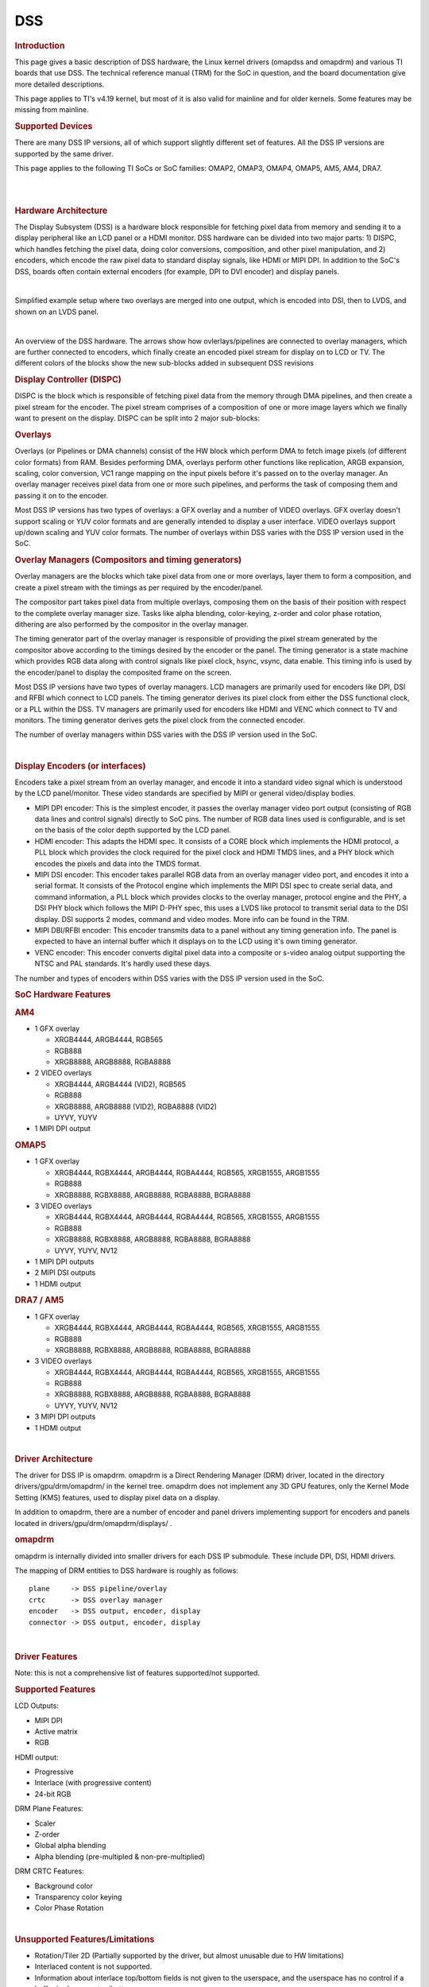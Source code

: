 .. http://processors.wiki.ti.com/index.php/Linux_Core_DSS_User%27s_Guide

DSS
---------------------------------

.. rubric:: Introduction
   :name: introduction-linux-core-dss-ug

This page gives a basic description of DSS hardware, the Linux kernel
drivers (omapdss and omapdrm) and various TI boards that use DSS. The
technical reference manual (TRM) for the SoC in question, and the board
documentation give more detailed descriptions.

This page applies to TI's v4.19 kernel, but most of it is also valid for
mainline and for older kernels. Some features may be missing from
mainline.

.. rubric:: Supported Devices
   :name: supported-devices-kernel-dss

There are many DSS IP versions, all of which support slightly different
set of features. All the DSS IP versions are supported by the same
driver.

This page applies to the following TI SoCs or SoC families: OMAP2,
OMAP3, OMAP4, OMAP5, AM5, AM4, DRA7.

|

|

.. rubric:: Hardware Architecture
   :name: hardware-architecture

The Display Subsystem (DSS) is a hardware block responsible for fetching
pixel data from memory and sending it to a display peripheral like an
LCD panel or a HDMI monitor. DSS hardware can be divided into two major
parts: 1) DISPC, which handles fetching the pixel data, doing color
conversions, composition, and other pixel manipulation, and 2) encoders,
which encode the raw pixel data to standard display signals, like HDMI
or MIPI DPI. In addition to the SoC's DSS, boards often contain external
encoders (for example, DPI to DVI encoder) and display panels.

|

.. Image:: ../../../../../images/DSS_Example.png

Simplified example setup where two overlays are merged into one output,
which is encoded into DSI, then to LVDS, and shown on an LVDS panel.

|

.. Image:: ../../../../../images/DSS_HW.png

An overview of the DSS hardware. The arrows show how ovlerlays/pipelines
are connected to overlay managers, which are further connected to
encoders, which finally create an encoded pixel stream for display on to
LCD or TV. The different colors of the blocks show the new sub-blocks
added in subsequent DSS revisions

.. rubric:: Display Controller (DISPC)
   :name: display-controller-dispc

DISPC is the block which is responsible of fetching pixel data from the
memory through DMA pipelines, and then create a pixel stream for the
encoder. The pixel stream comprises of a composition of one or more
image layers which we finally want to present on the display. DISPC can
be split into 2 major sub-blocks:

.. rubric:: Overlays
   :name: overlays

Overlays (or Pipelines or DMA channels) consist of the HW block which
perform DMA to fetch image pixels (of different color formats) from RAM.
Besides performing DMA, overlays perform other functions like
replication, ARGB expansion, scaling, color conversion, VC1 range
mapping on the input pixels before it's passed on to the overlay
manager. An overlay manager receives pixel data from one or more such
pipelines, and performs the task of composing them and passing it on to
the encoder.

Most DSS IP versions has two types of overlays: a GFX overlay and a
number of VIDEO overlays. GFX overlay doesn't support scaling or YUV
color formats and are generally intended to display a user interface.
VIDEO overlays support up/down scaling and YUV color formats. The number
of overlays within DSS varies with the DSS IP version used in the SoC.

.. rubric:: Overlay Managers (Compositors and timing generators)
   :name: overlay-managers-compositors-and-timing-generators

Overlay managers are the blocks which take pixel data from one or more
overlays, layer them to form a composition, and create a pixel stream
with the timings as per required by the encoder/panel.

The compositor part takes pixel data from multiple overlays, composing
them on the basis of their position with respect to the complete overlay
manager size. Tasks like alpha blending, color-keying, z-order and color
phase rotation, dithering are also performed by the compositor in the
overlay manager.

The timing generator part of the overlay manager is responsible of
providing the pixel stream generated by the compositor above according
to the timings desired by the encoder or the panel. The timing generator
is a state machine which provides RGB data along with control signals
like pixel clock, hsync, vsync, data enable. This timing info is used by
the encoder/panel to display the composited frame on the screen.

Most DSS IP versions have two types of overlay managers. LCD managers
are primarily used for encoders like DPI, DSI and RFBI which connect to
LCD panels. The timing generator derives its pixel clock from either the
DSS functional clock, or a PLL within the DSS. TV managers are primarily
used for encoders like HDMI and VENC which connect to TV and monitors.
The timing generator derives gets the pixel clock from the connected
encoder.

The number of overlay managers within DSS varies with the DSS IP version
used in the SoC.

|

.. rubric:: Display Encoders (or interfaces)
   :name: display-encoders-or-interfaces

Encoders take a pixel stream from an overlay manager, and encode it into
a standard video signal which is understood by the LCD panel/monitor.
These video standards are specified by MIPI or general video/display
bodies.

-  MIPI DPI encoder: This is the simplest encoder, it passes the overlay
   manager video port output (consisting of RGB data lines and control
   signals) directly to SoC pins. The number of RGB data lines used is
   configurable, and is set on the basis of the color depth supported by
   the LCD panel.
-  HDMI encoder: This adapts the HDMI spec. It consists of a CORE block
   which implements the HDMI protocol, a PLL block which provides the
   clock required for the pixel clock and HDMI TMDS lines, and a PHY
   block which encodes the pixels and data into the TMDS format.
-  MIPI DSI encoder: This encoder takes parallel RGB data from an
   overlay manager video port, and encodes it into a serial format. It
   consists of the Protocol engine which implements the MIPI DSI spec to
   create serial data, and command information, a PLL block which
   provides clocks to the overlay manager, protocol engine and the PHY,
   a DSI PHY block which follows the MIPI D-PHY spec, this uses a LVDS
   like protocol to transmit serial data to the DSI display. DSI
   supports 2 modes, command and video modes. More info can be found in
   the TRM.
-  MIPI DBI/RFBI encoder: This encoder transmits data to a panel without
   any timing generation info. The panel is expected to have an internal
   buffer which it displays on to the LCD using it's own timing
   generator.
-  VENC encoder: This encoder converts digital pixel data into a
   composite or s-video analog output supporting the NTSC and PAL
   standards. It's hardly used these days.

The number and types of encoders within DSS varies with the DSS IP
version used in the SoC.

.. rubric:: SoC Hardware Features
   :name: soc-hardware-features

.. rubric:: AM4
   :name: am4

-  1 GFX overlay

   -  XRGB4444, ARGB4444, RGB565
   -  RGB888
   -  XRGB8888, ARGB8888, RGBA8888

-  2 VIDEO overlays

   -  XRGB4444, ARGB4444 (VID2), RGB565
   -  RGB888
   -  XRGB8888, ARGB8888 (VID2), RGBA8888 (VID2)
   -  UYVY, YUYV

-  1 MIPI DPI output

.. rubric:: OMAP5
   :name: omap5

-  1 GFX overlay

   -  XRGB4444, RGBX4444, ARGB4444, RGBA4444, RGB565, XRGB1555, ARGB1555
   -  RGB888
   -  XRGB8888, RGBX8888, ARGB8888, RGBA8888, BGRA8888

-  3 VIDEO overlays

   -  XRGB4444, RGBX4444, ARGB4444, RGBA4444, RGB565, XRGB1555, ARGB1555
   -  RGB888
   -  XRGB8888, RGBX8888, ARGB8888, RGBA8888, BGRA8888
   -  UYVY, YUYV, NV12

-  1 MIPI DPI outputs
-  2 MIPI DSI outputs
-  1 HDMI output

.. rubric:: DRA7 / AM5
   :name: dra7-am5

-  1 GFX overlay

   -  XRGB4444, RGBX4444, ARGB4444, RGBA4444, RGB565, XRGB1555, ARGB1555
   -  RGB888
   -  XRGB8888, RGBX8888, ARGB8888, RGBA8888, BGRA8888

-  3 VIDEO overlays

   -  XRGB4444, RGBX4444, ARGB4444, RGBA4444, RGB565, XRGB1555, ARGB1555
   -  RGB888
   -  XRGB8888, RGBX8888, ARGB8888, RGBA8888, BGRA8888
   -  UYVY, YUYV, NV12

-  3 MIPI DPI outputs
-  1 HDMI output

|

.. rubric:: Driver Architecture
   :name: driver-architecture-kernel-pm

The driver for DSS IP is omapdrm. omapdrm is a Direct Rendering Manager
(DRM) driver, located in the directory drivers/gpu/drm/omapdrm/ in the
kernel tree. omapdrm does not implement any 3D GPU features, only the
Kernel Mode Setting (KMS) features, used to display pixel data on a
display.

In addition to omapdrm, there are a number of encoder and panel drivers
implementing support for encoders and panels located in
drivers/gpu/drm/omapdrm/displays/ .

.. rubric:: omapdrm
   :name: omapdrm

omapdrm is internally divided into smaller drivers for each DSS IP
submodule. These include DPI, DSI, HDMI drivers.

The mapping of DRM entities to DSS hardware is roughly as follows:

::

    plane     -> DSS pipeline/overlay
    crtc      -> DSS overlay manager
    encoder   -> DSS output, encoder, display
    connector -> DSS output, encoder, display

|

.. rubric:: Driver Features
   :name: driver-features-kernel-dss

Note: this is not a comprehensive list of features supported/not
supported.

.. rubric:: Supported Features
   :name: supported-features-kernel-dss

LCD Outputs:

-  MIPI DPI
-  Active matrix
-  RGB

HDMI output:

-  Progressive
-  Interlace (with progressive content)
-  24-bit RGB

DRM Plane Features:

-  Scaler
-  Z-order
-  Global alpha blending
-  Alpha blending (pre-multipled & non-pre-multiplied)

DRM CRTC Features:

-  Background color
-  Transparency color keying
-  Color Phase Rotation

|

.. rubric:: Unsupported Features/Limitations

-  Rotation/Tiler 2D (Partially supported by the driver, but almost
   unusable due to HW limitations)
-  Interlaced content is not supported.
-  Information about interlace top/bottom fields is not given to the
   userspace, and the userspace has no control if a buffer is shown on
   top/bottom.
-  On DRA7 and AM5 the driver has limitations on the possible
   combinations of VOUTs that are usable at the same time. The maximum
   number of supported VOUTs is the same as the number of video PLLs,
   i.e. 1 on DRA72x/AM571x and 2 on DRA74x/AM572x. When using two VOUTs,
   VOUT1 and VOUT3 should be used (other combinations can be used with
   minor driver modification).

LCD output:

-  CLUT (Color Look-Up Table) color formats are not supported (BITMAP1,
   BITMAP2, BITMAP4, BITMAP8)
-  Passive matrix
-  TDM
-  BT-656/1120
-  MIPI DBI/RFBI
-  Interlace

HDMI output:

-  HDCP
-  Deep color modes
-  YUV output

.. rubric:: Driver Configuration
   :name: driver-configuration-dss

.. rubric:: Kernel Configuration Options
   :name: kconfig-options-dss

omapdrm supports building both as built-in or as a module.

omapdrm can be found under "Device Drivers/Graphics support" in the
kernel menuconfig. You need to enable DRM (CONFIG\_DRM) before you can
enable omapdrm (CONFIG\_DRM\_OMAP).

-  Enable OMAP2+ Display Subsystem support (CONFIG\_OMAP2\_DSS) for
   AM4/OMAP5/DRA7/AM5 SoCs

   -  From the submenu, select the DSS outputs you need

-  Enable the encoders and panels under OMAPDRM External Display Device
   Drivers

|

.. rubric:: Driver Usage
   :name: driver-usage-dss

.. rubric:: Loading omapdrm
   :name: loading-omapdrm

If built as a module, you need to load all the drm, omapdrm, encoder and
panel modules before omapdrm will start. When omapdrm starts, it will
prints something along these lines:

::

    [   12.858392] [drm] Supports vblank timestamp caching Rev 2 (21.10.2013).
    [   12.865153] [drm] No driver support for vblank timestamp query.
    [   12.884131] [drm] Enabling DMM ywrap scrolling
    [   12.891551] omapdrm omapdrm.0: fb0: omapdrm frame buffer device
    [   12.926796] [drm] Initialized omapdrm 1.0.0 20110917 on minor 0

.. rubric:: Using omapdrm
   :name: using-omapdrm

omapdrm is usually used by the windowing system like X server or Weston,
so normally users don't need to use omapdrm directly.

omapdrm device appears under /dev/dri/ directory, normally card0.

There are also newer DRM device nodes, controlD64 and renderD128 which
point to the same omapdrm device. controlD64 is a "control" node, used
for mode setting. renderD128 is a "render" node, which in omapdrm's case
means that only buffer allocations can be done via the render node. The
render node can be given more relaxed access restrictions, as the
applications can only do buffer allocations from there, and cannot
affect the system (except by allocating all the memory).

Low level userspace applications can use omapdrm via DRM ioctls. This is
made a bit easier with libdrm, which is a wrapper library around DRM
ioctls.

libdrm is included in TI releases and its sources can be found from:

::

    git://anongit.freedesktop.org/git/mesa/drm

libdrm also contains 'modetest' tool, which can be used to get basic
information about DRM state, and to show a test pattern on a display.

Another option is kms++, a C++11 library for kernel mode setting which
includes a bunch of test utilities and also V4L2 classes and Python
wrappers for DRM and V4L2. kms++ can be found from:

::

    https://github.com/tomba/kmsxx

There are also other examples and tests that can be used to learn about
DRM:

Dual camera demo:

::

    http://git.ti.com/sitara-linux/dual-camera-demo/trees/master

.. rubric:: omapdrm properties
   :name: omapdrm-properties

omapdrm supports configuration via DRM properties. Many of them are
standard, but some are omapdrm specific.

+--------------------+----------+-----------------------------------------------------------------------------------------------------------------------------------------------------------------------------------+
| Property           | Object   | Description                                                                                                                                                                       |
+====================+==========+===================================================================================================================================================================================+
| zorder             | plane    | Z order of a plane. The higher the number the more top the plane is, hiding other planes beneath it. This is supported on OMAP4+ DSS IPs. Earlier DSS IPs have a fixed z-order.   |
+--------------------+----------+-----------------------------------------------------------------------------------------------------------------------------------------------------------------------------------+
| global\_alpha      | plane    | Global alpha value for a plane.                                                                                                                                                   |
+--------------------+----------+-----------------------------------------------------------------------------------------------------------------------------------------------------------------------------------+
| pre\_mult\_alpha   | plane    | If set, the pixel data is considered pre-multiplied with alpha.                                                                                                                   |
+--------------------+----------+-----------------------------------------------------------------------------------------------------------------------------------------------------------------------------------+
| COLOR\_ENCODING    | plane    | OMAP4+: Selects between BT.601 and BT.709 YCbCr encoding.                                                                                                                         |
+--------------------+----------+-----------------------------------------------------------------------------------------------------------------------------------------------------------------------------------+
| COLOR\_RANGE       | plane    | OMAP4+: Selects between full range and limited range YCbCr encoding.                                                                                                              |
+--------------------+----------+-----------------------------------------------------------------------------------------------------------------------------------------------------------------------------------+
| trans-key-mode     | crtc     | Transparency key mode: disable, gfx-dts, vid-src.                                                                                                                                 |
+--------------------+----------+-----------------------------------------------------------------------------------------------------------------------------------------------------------------------------------+
| trans-key          | crtc     | Transparency key color.                                                                                                                                                           |
+--------------------+----------+-----------------------------------------------------------------------------------------------------------------------------------------------------------------------------------+
| background         | crtc     | Background ("default") color.                                                                                                                                                     |
+--------------------+----------+-----------------------------------------------------------------------------------------------------------------------------------------------------------------------------------+
| alpha\_blender     | crtc     | OMAP3/AM4: Enable alpha blender, which also changes the fixed z-order.                                                                                                            |
+--------------------+----------+-----------------------------------------------------------------------------------------------------------------------------------------------------------------------------------+
| CTM                | crtc     | OMAP4+: Color Transformation Matrix blob property. Implemented trough Color phase rotation matrix in DSS IP. Applied after gamma table. Not available on OMAP4+ TV output.        |
+--------------------+----------+-----------------------------------------------------------------------------------------------------------------------------------------------------------------------------------+
| GAMMA\_LUT         | crtc     | OMAP4+: Blob property to set the gamma lookup table (LUT) mapping pixel data sent to the connector.                                                                               |
+--------------------+----------+-----------------------------------------------------------------------------------------------------------------------------------------------------------------------------------+
| GAMMA\_LUT\_SIZE   | crtc     | OMAP4+: Number of elements in gammma lookup table.                                                                                                                                |
+--------------------+----------+-----------------------------------------------------------------------------------------------------------------------------------------------------------------------------------+

.. rubric:: Buffers
   :name: buffers

The buffers used for omapdrm can be either allocated from omapdrm or
imported from some other driver (dmabuf import).

omapdrm supports generic DRM dumb buffers and omapdrm specific buffers
(omap\_bo). Dumb buffers are allocated using the generic
DRM\_IOCTL\_MODE\_CREATE\_DUMB ioctl. omap\_bos are allocated using the
omapdrm specific DRM\_IOCTL\_OMAP\_GEM\_NEW ioctl, but libdrm offers
wrappers for omap\_bo allocation.

On SoCs with TILER (OMAP4/5, AM5, DRA7) the driver supports
scatter-gather lists for both allocated and imported buffers. On SoCs
without TILER the allocated memory is always from the contiguous DMA
memory pool, and imported memory must be contiguous memory.

.. rubric:: Debugging
   :name: debugging-dss

There are two debugfs directiories that can be used when debugging
omapdrm:

/sys/kernel/debug/omapdrm/ contains debugfs files for the DSS hardware.
It can be used to get register dumps of the IP blocks, and to get
information about the clock setup.

/sys/kernel/debug/dri/ contains debugfs files for the DRM. It can be
used to see the framebuffers allocated, the connectors, information
about tiler.

.. rubric:: fbdev emulation (/dev/fb0)
   :name: fbdev-emulation-devfb0

DRM framework supports "emulating" the legacy fbdev API. This feature
can be enabled or disabled in the kernel config
(CONFIG\_DRM\_FBDEV\_EMULATION). The fbdev emulation offers only basic
feature set and the fb is shown on the first display. Fbdev emulation is
mainly intended for kernel console or boot splash screens.

.. rubric:: Module parameters
   :name: module-parameters

.. rubric:: displays
   :name: displays

'displays' module parameter can be used to reorder or remove the
displays that omapdrm uses. If the board has two displays, LCD and HDMI,
and the device tree data defines LCD as display0 and HDMI as display1,
then:

::

    omapdrm.displays=0,1 - represents the original order (LCD, HDMI)
    omapdrm.displays=1,0 - represents reverse order (HDMI, LCD)
    omapdrm.displays=0 - only the LCD is enabled
    omapdrm.displays=1 - only the HDMI is enabled
    omapdrm.displays=-1 - disable all displays

|

.. rubric:: TI Board Specific Information
   :name: ti-board-specific-information

The below section provides details on TI board specific DSS features and
limitation.

.. rubric:: AM4 Boards
   :name: am4-boards

.. rubric:: Features & Limitations
   :name: features-limitations

On the EVM board, we use DPI LCD panel of resolution 800 x 480. The LCD
panel is 7 inch touch panel (OSD057T0559-34TS) from OSD displays.
Silicon Image's SiI9022 is the DPI to HDMI converter available on board
to provide HDMI output. Due to memory bandwidth limitations the board
only supports a maximum of 720p@60.

As AM4 only has a single output, both LCD and HDMI cannot be enabled at
the same time. Selecting the display to be used if done by using the
appropriate .dtb file.

.. rubric:: DRA7 EVM
   :name: dra7-evm

On the DRA7 EVM, DSS outputs are connected as follows:

::

    DPI1/VOUT1 -> LCD panel (LCD type can be 7" or 10" LG or 10" OSD panel connected via a daughter card).
    DPI2/VOUT2 -> Unused.
    DPI3/VOUT3 -> FPD Link (Optional. Panel to be connected to a serializer/de-serializer board via FPDLink cable).
    HDMI -> HDMI connector.

The used LCD panel is chosen by selecting the appropriate .dtb file.

